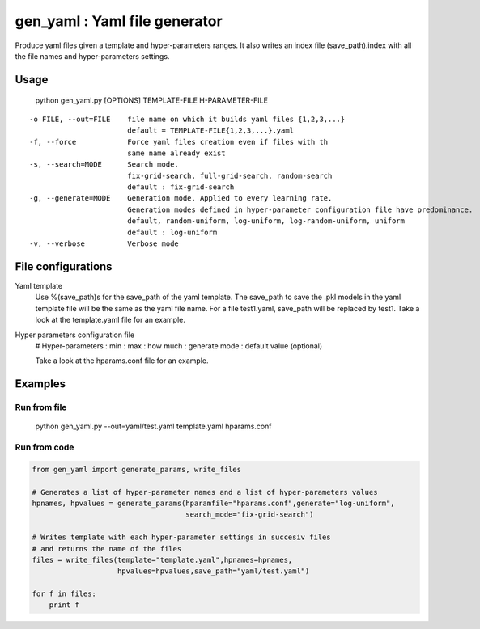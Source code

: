 ==============================
gen_yaml : Yaml file generator
==============================

Produce yaml files given a template and hyper-parameters ranges.
It also writes an index file (save_path).index with all the file names and
hyper-parameters settings.

Usage
****
  python gen_yaml.py [OPTIONS] TEMPLATE-FILE H-PARAMETER-FILE

::

  -o FILE, --out=FILE    file name on which it builds yaml files {1,2,3,...}
                         default = TEMPLATE-FILE{1,2,3,...}.yaml
  -f, --force            Force yaml files creation even if files with th 
                         same name already exist
  -s, --search=MODE      Search mode. 
                         fix-grid-search, full-grid-search, random-search
                         default : fix-grid-search
  -g, --generate=MODE    Generation mode. Applied to every learning rate.
                         Generation modes defined in hyper-parameter configuration file have predominance.
                         default, random-uniform, log-uniform, log-random-uniform, uniform
                         default : log-uniform                        
  -v, --verbose          Verbose mode

File configurations
****

Yaml template
        Use %(save_path)s for the save_path of the yaml template. 
        The save_path to save the .pkl models in the yaml template file will be 
        the same as the yaml file name. 
        For a file test1.yaml, save_path will be replaced by test1.
        Take a look at the template.yaml file for an example.

Hyper parameters configuration file
        # Hyper-parameters  : min : max : how much : generate mode : default value (optional) 
        
        Take a look at the hparams.conf file for an example.

Examples
********

Run from file
=============

    python gen_yaml.py --out=yaml/test.yaml template.yaml hparams.conf

Run from code
=============
.. code-block:: python

  from gen_yaml import generate_params, write_files

  # Generates a list of hyper-parameter names and a list of hyper-parameters values
  hpnames, hpvalues = generate_params(hparamfile="hparams.conf",generate="log-uniform",
                                      search_mode="fix-grid-search")

  # Writes template with each hyper-parameter settings in succesiv files 
  # and returns the name of the files
  files = write_files(template="template.yaml",hpnames=hpnames,
                      hpvalues=hpvalues,save_path="yaml/test.yaml")

  for f in files:
      print f

.. code-block:: python
